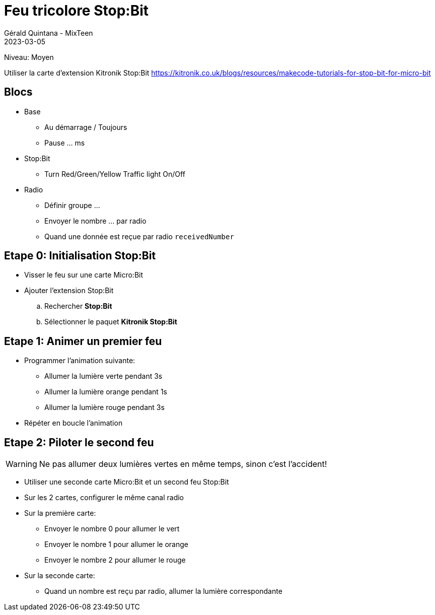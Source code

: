 :doctitle: Feu tricolore Stop:Bit
:description: Commander les feux tricolores d'un carrefour, attention aux accidents!
:keywords: microbit
:author: Gérald Quintana - MixTeen
:revdate: 2023-03-05
:category: Microbit
:teaser: Moyen
:imgteaser: kitronik-stopbit.webp

= Fiche 40: Feu tricolore Stop:Bit

Niveau: Moyen

Utiliser la carte d'extension Kitronik Stop:Bit
https://kitronik.co.uk/blogs/resources/makecode-tutorials-for-stop-bit-for-micro-bit

== Blocs

* Base
** Au démarrage / Toujours
** Pause ... ms
* Stop:Bit
** Turn Red/Green/Yellow Traffic light On/Off
* Radio
** Définir groupe ...
** Envoyer le nombre ... par radio
** Quand une donnée est reçue par radio `receivedNumber`


== Etape 0: Initialisation Stop:Bit

* Visser le feu sur une carte Micro:Bit
* Ajouter l'extension Stop:Bit
.. Rechercher *Stop:Bit*
.. Sélectionner le paquet *Kitronik Stop:Bit*

== Etape 1: Animer un premier feu

* Programmer l'animation suivante:
** Allumer la lumière verte pendant 3s
** Allumer la lumière orange pendant 1s
** Allumer la lumière rouge pendant 3s
* Répéter en boucle l'animation

== Etape 2: Piloter le second feu

WARNING: Ne pas allumer deux lumières vertes en même temps, sinon c'est l'accident!

* Utiliser une seconde carte Micro:Bit et un second feu Stop:Bit
* Sur les 2 cartes, configurer le même canal radio
* Sur la première carte:
** Envoyer le nombre 0 pour allumer le vert
** Envoyer le nombre 1 pour allumer le orange
** Envoyer le nombre 2 pour allumer le rouge
* Sur la seconde carte:
** Quand un nombre est reçu par radio, allumer la lumière correspondante
